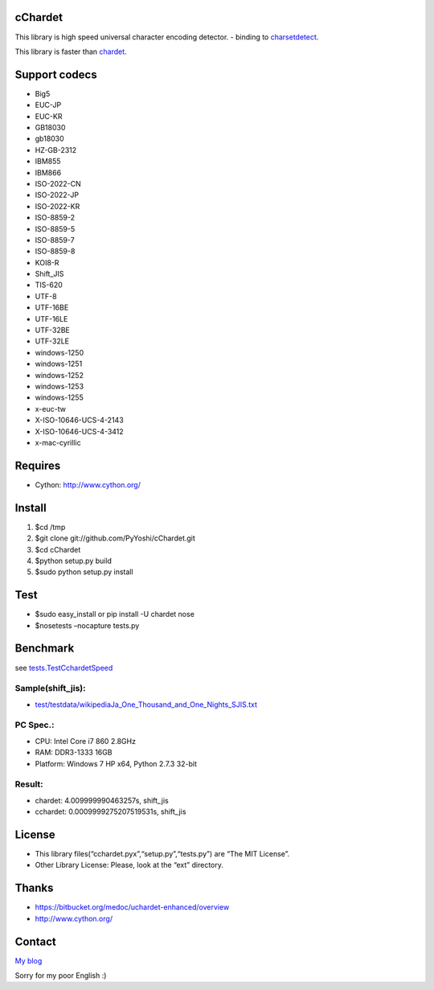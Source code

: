 cChardet
========

This library is high speed universal character encoding detector. -
binding to `charsetdetect`_.

This library is faster than `chardet`_.

Support codecs
==============

-  Big5
-  EUC-JP
-  EUC-KR
-  GB18030
-  gb18030
-  HZ-GB-2312
-  IBM855
-  IBM866
-  ISO-2022-CN
-  ISO-2022-JP
-  ISO-2022-KR
-  ISO-8859-2
-  ISO-8859-5
-  ISO-8859-7
-  ISO-8859-8
-  KOI8-R
-  Shift\_JIS
-  TIS-620
-  UTF-8
-  UTF-16BE
-  UTF-16LE
-  UTF-32BE
-  UTF-32LE
-  windows-1250
-  windows-1251
-  windows-1252
-  windows-1253
-  windows-1255
-  x-euc-tw
-  X-ISO-10646-UCS-4-2143
-  X-ISO-10646-UCS-4-3412
-  x-mac-cyrillic

Requires
========

-  Cython: `http://www.cython.org/`_

Install
=======

1. $cd /tmp

2. $git clone git://github.com/PyYoshi/cChardet.git

3. $cd cChardet

4. $python setup.py build

5. $sudo python setup.py install

Test
====

-  $sudo easy\_install or pip install -U chardet nose

-  $nosetests –nocapture tests.py

Benchmark
=========

see `tests.TestCchardetSpeed`_

Sample(shift\_jis):
~~~~~~~~~~~~~~~~~~~

-  `test/testdata/wikipediaJa\_One\_Thousand\_and\_One\_Nights\_SJIS.txt`_

PC Spec.:
~~~~~~~~~

-  CPU: Intel Core i7 860 2.8GHz

-  RAM: DDR3-1333 16GB

-  Platform: Windows 7 HP x64, Python 2.7.3 32-bit

Result:
~~~~~~~

-  chardet: 4.009999990463257s, shift\_jis

-  cchardet: 0.0009999275207519531s, shift\_jis

License
=======

-  This library files(“cchardet.pyx”,“setup.py”,“tests.py”) are “The MIT
   License”.

-  Other Library License: Please, look at the “ext” directory.

Thanks
======

-  `https://bitbucket.org/medoc/uchardet-enhanced/overview`_

-  `http://www.cython.org/`_

Contact
=======

`My blog`_

Sorry for my poor English :)

.. _charsetdetect: https://bitbucket.org/medoc/uchardet-enhanced/overview
.. _chardet: http://pypi.python.org/pypi/chardet
.. _`http://www.cython.org/`: http://www.cython.org/
.. _tests.TestCchardetSpeed: https://github.com/PyYoshi/cChardet/blob/master/test/tests.py#L415
.. _test/testdata/wikipediaJa\_One\_Thousand\_and\_One\_Nights\_SJIS.txt: https://github.com/PyYoshi/cChardet/blob/master/test/testdata/wikipediaJa_One_Thousand_and_One_Nights_SJIS.txt
.. _`https://bitbucket.org/medoc/uchardet-enhanced/overview`: https://bitbucket.org/medoc/uchardet-enhanced/overview
.. _My blog: http://blog.remu.biz
